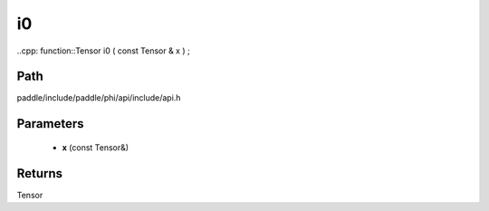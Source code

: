 .. _en_api_paddle_experimental_i0:

i0
-------------------------------

..cpp: function::Tensor i0 ( const Tensor & x ) ;


Path
:::::::::::::::::::::
paddle/include/paddle/phi/api/include/api.h

Parameters
:::::::::::::::::::::
	- **x** (const Tensor&)

Returns
:::::::::::::::::::::
Tensor
